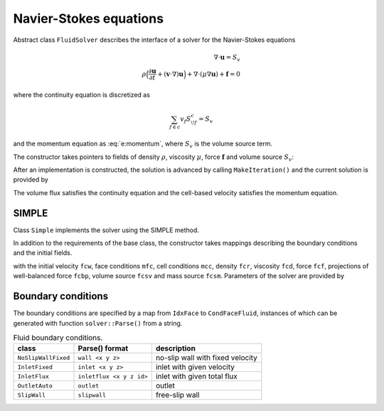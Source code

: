 .. _s:fluid:

Navier-Stokes equations
=======================


Abstract class ``FluidSolver`` describes the interface
of a solver for the Navier-Stokes equations

.. math::
  \nabla \cdot \mathbf{u} = S_v
  \\
  \rho \Big(
  \frac{\partial \mathbf{u}}{\partial t}
  + (\mathbf{v}\cdot\nabla) \mathbf{u}
  \Big)
  + \nabla \cdot (\mu \nabla \mathbf{u})
  + \mathbf{f}
  = 0

where the continuity equation is discretized as

.. math::
  \sum_{f\in c} v_f S^c_{\!f} = S_v

and the momentum equation as :eq:`e:momentum`,
where :math:`S_v` is the volume source term.

The constructor takes pointers to fields
of density :math:`\rho`,
viscosity :math:`\mu`,
force :math:`\mathbf{f}`
and volume source :math:`S_v`:

.. includecode:: src/solver/fluid.h
  :func: FluidSolver
  :comment:
  :dedent: 2

After an implementation is constructed, the solution
is advanced by calling ``MakeIteration()``
and the current solution is provided by

.. includecode:: src/solver/fluid.h
  :func: GetVelocity
  :dedent: 2

.. includecode:: src/solver/fluid.h
  :func: GetPressure
  :dedent: 2

.. includecode:: src/solver/fluid.h
  :func: GetVolumeFlux
  :dedent: 2

The volume flux satisfies the continuity equation
and the cell-based velocity satisfies the momentum equation.

SIMPLE
------

Class ``Simple`` implements the solver using the SIMPLE method.

In addition to the requirements of the base class,
the constructor takes mappings describing the boundary
conditions and the initial fields.

.. includecode:: src/solver/simple.h
  :func: Simple
  :dedent: 2

with the initial velocity ``fcw``, 
face conditions ``mfc``,
cell conditions ``mcc``, 
density ``fcr``,
viscosity ``fcd``,
force ``fcf``,
projections of well-balanced force ``fcbp``,
volume source ``fcsv`` and mass source ``fcsm``.
Parameters of the solver are provided by

.. includecode:: src/solver/simple.h
  :struct: Par

Boundary conditions
-------------------

The boundary conditions are specified by a map
from ``IdxFace`` to ``CondFaceFluid``,
instances of which can be generated with function ``solver::Parse()``
from a string.

.. table:: Fluid boundary conditions.

   +---------------------+--------------------------+-----------------------------------+
   | class               | Parse() format           | description                       |
   +=====================+==========================+===================================+
   | ``NoSlipWallFixed`` | ``wall <x y z>``         | no-slip wall with fixed velocity  |
   +---------------------+--------------------------+-----------------------------------+
   | ``InletFixed``      | ``inlet <x y z>``        | inlet with given velocity         |
   +---------------------+--------------------------+-----------------------------------+
   | ``InletFlux``       | ``inletflux <x y z id>`` | inlet with given total flux       |
   +---------------------+--------------------------+-----------------------------------+
   | ``OutletAuto``      | ``outlet``               | outlet                            |
   +---------------------+--------------------------+-----------------------------------+
   | ``SlipWall``        | ``slipwall``             | free-slip wall                    |
   +---------------------+--------------------------+-----------------------------------+

